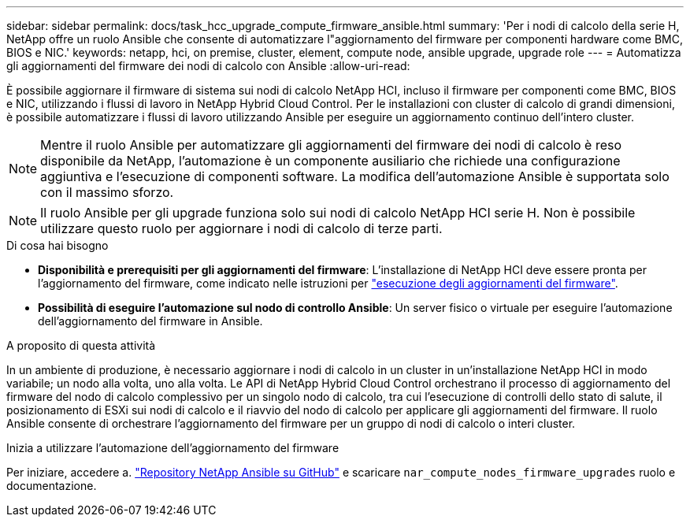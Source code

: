 ---
sidebar: sidebar 
permalink: docs/task_hcc_upgrade_compute_firmware_ansible.html 
summary: 'Per i nodi di calcolo della serie H, NetApp offre un ruolo Ansible che consente di automatizzare l"aggiornamento del firmware per componenti hardware come BMC, BIOS e NIC.' 
keywords: netapp, hci, on premise, cluster, element, compute node, ansible upgrade, upgrade role 
---
= Automatizza gli aggiornamenti del firmware dei nodi di calcolo con Ansible
:allow-uri-read: 


[role="lead"]
È possibile aggiornare il firmware di sistema sui nodi di calcolo NetApp HCI, incluso il firmware per componenti come BMC, BIOS e NIC, utilizzando i flussi di lavoro in NetApp Hybrid Cloud Control. Per le installazioni con cluster di calcolo di grandi dimensioni, è possibile automatizzare i flussi di lavoro utilizzando Ansible per eseguire un aggiornamento continuo dell'intero cluster.


NOTE: Mentre il ruolo Ansible per automatizzare gli aggiornamenti del firmware dei nodi di calcolo è reso disponibile da NetApp, l'automazione è un componente ausiliario che richiede una configurazione aggiuntiva e l'esecuzione di componenti software. La modifica dell'automazione Ansible è supportata solo con il massimo sforzo.


NOTE: Il ruolo Ansible per gli upgrade funziona solo sui nodi di calcolo NetApp HCI serie H. Non è possibile utilizzare questo ruolo per aggiornare i nodi di calcolo di terze parti.

.Di cosa hai bisogno
* *Disponibilità e prerequisiti per gli aggiornamenti del firmware*: L'installazione di NetApp HCI deve essere pronta per l'aggiornamento del firmware, come indicato nelle istruzioni per link:task_hcc_upgrade_compute_node_firmware.html["esecuzione degli aggiornamenti del firmware"].
* *Possibilità di eseguire l'automazione sul nodo di controllo Ansible*: Un server fisico o virtuale per eseguire l'automazione dell'aggiornamento del firmware in Ansible.


.A proposito di questa attività
In un ambiente di produzione, è necessario aggiornare i nodi di calcolo in un cluster in un'installazione NetApp HCI in modo variabile; un nodo alla volta, uno alla volta. Le API di NetApp Hybrid Cloud Control orchestrano il processo di aggiornamento del firmware del nodo di calcolo complessivo per un singolo nodo di calcolo, tra cui l'esecuzione di controlli dello stato di salute, il posizionamento di ESXi sui nodi di calcolo e il riavvio del nodo di calcolo per applicare gli aggiornamenti del firmware. Il ruolo Ansible consente di orchestrare l'aggiornamento del firmware per un gruppo di nodi di calcolo o interi cluster.

.Inizia a utilizzare l'automazione dell'aggiornamento del firmware
Per iniziare, accedere a. https://github.com/NetApp-Automation/nar_compute_firmware_upgrade["Repository NetApp Ansible su GitHub"^] e scaricare `nar_compute_nodes_firmware_upgrades` ruolo e documentazione.
